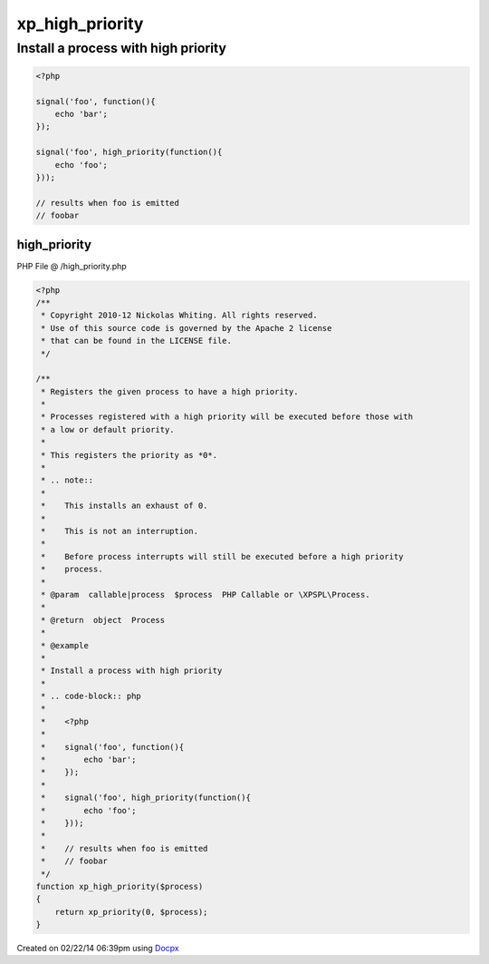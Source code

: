 .. /high_priority.php generated using docpx v1.0.0 on 02/22/14 06:39pm


xp_high_priority
****************


.. function:: xp_high_priority()


    Registers the given process to have a high priority.
    
    Processes registered with a high priority will be executed before those with
    a low or default priority.
    
    This registers the priority as *0*.
    
    .. note::
    
       This installs an exhaust of 0.
    
       This is not an interruption.
    
       Before process interrupts will still be executed before a high priority
       process.

    :param callable|process: PHP Callable or \XPSPL\Process.

    :rtype: object Process


Install a process with high priority
####################################

.. code-block:: php

   <?php

   signal('foo', function(){
       echo 'bar';
   });

   signal('foo', high_priority(function(){
       echo 'foo';
   }));

   // results when foo is emitted
   // foobar



high_priority
=============
PHP File @ /high_priority.php

.. code-block:: php

	<?php
	/**
	 * Copyright 2010-12 Nickolas Whiting. All rights reserved.
	 * Use of this source code is governed by the Apache 2 license
	 * that can be found in the LICENSE file.
	 */
	
	/**
	 * Registers the given process to have a high priority.
	 *
	 * Processes registered with a high priority will be executed before those with
	 * a low or default priority.
	 *
	 * This registers the priority as *0*.
	 *
	 * .. note::
	 *
	 *    This installs an exhaust of 0.
	 *
	 *    This is not an interruption.
	 *
	 *    Before process interrupts will still be executed before a high priority
	 *    process.
	 *
	 * @param  callable|process  $process  PHP Callable or \XPSPL\Process.
	 *
	 * @return  object  Process
	 *
	 * @example
	 *
	 * Install a process with high priority
	 *
	 * .. code-block:: php
	 *
	 *    <?php
	 *
	 *    signal('foo', function(){
	 *        echo 'bar';
	 *    });
	 *
	 *    signal('foo', high_priority(function(){
	 *        echo 'foo';
	 *    }));
	 *
	 *    // results when foo is emitted
	 *    // foobar
	 */
	function xp_high_priority($process)
	{
	    return xp_priority(0, $process);
	}

Created on 02/22/14 06:39pm using `Docpx <http://github.com/prggmr/docpx>`_
